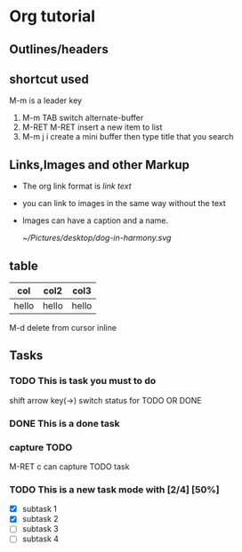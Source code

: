 * Org tutorial
** Outlines/headers
** shortcut used
M-m is a leader key 
1. M-m TAB switch alternate-buffer
2. M-RET M-RET insert a new item to list
3. M-m j i create a mini buffer then type title that you search
** Links,Images and other Markup
- The org link format is [[link][link text]]
- you can link to images in the same way without the text
- Images can have a caption and a name.
  #+Caption: this is a image
  #+name: test_image
  #+ATTR_HTML: :width 300px
  [[~/Pictures/desktop/dog-in-harmony.svg]]
** table
| col   | col2  | col3  |
|-------+-------+-------|
| hello | hello | hello |
M-d delete from cursor inline
** Tasks
*** TODO This is task you must to do
shift arrow key(->) switch status for TODO OR DONE 
*** DONE This is a done task
CLOSED: [2022-12-10 Sat 21:39]
*** capture TODO
M-RET c can capture TODO task
*** TODO This is a new task mode with [2/4] [50%]
SCHEDULED: <2022-12-10 Sat> DEADLINE: <2022-12-11 Sun>
+ [X] subtask 1 
+ [X] subtask 2
+ [ ] subtask 3
+ [ ] subtask 4


